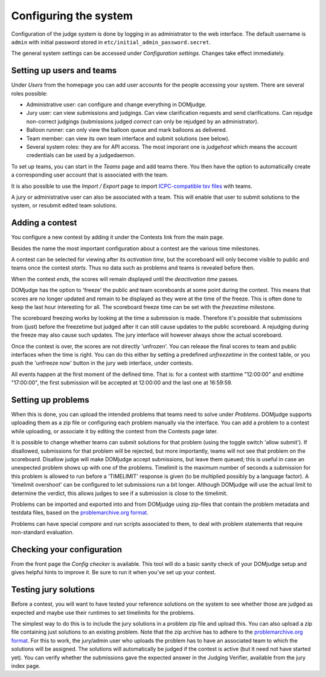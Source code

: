Configuring the system
======================

Configuration of the judge system is done by logging in as administrator
to the web interface.
The default username is ``admin`` with initial password stored in
``etc/initial_admin_password.secret``.

The general system settings can be accessed under
*Configuration settings*. Changes take effect immediately.

Setting up users and teams
--------------------------
Under *Users* from the homepage you can add user accounts for the
people accessing your system. There are several roles possible:

- Administrative user: can configure and change everything in DOMjudge.
- Jury user: can view submissions and judgings. Can view clarification
  requests and send clarifications. Can rejudge non-correct judgings
  (submissions judged *correct* can only be rejudged by an administrator).
- Balloon runner: can only view the balloon queue and mark balloons as
  delivered.
- Team member: can view its own team interface and submit solutions
  (see below).
- Several system roles: they are for API access. The most imporant
  one is *judgehost* which means the account credentials can be used by a
  judgedaemon.

To set up teams, you can start in the *Teams* page and add teams there.
You then have the option to automatically create a corresponding user
account that is associated with the team.

It is also possible to use the *Import / Export* page to import
`ICPC-compatible tsv files
<https://clics.ecs.baylor.edu/index.php?title=Contest_Control_System_Requirements#teams.tsv>`_
with teams.

A jury or administrative user can also be associated with a team. This
will enable that user to submit solutions to the system, or resubmit
edited team solutions.

Adding a contest
----------------
You configure a new contest by adding it under the Contests link
from the main page.

Besides the name the most important configuration about a contest
are the various time milestones.

A contest can be selected for viewing after its *activation time*, but
the scoreboard will only become visible to public and teams once the
contest *starts*. Thus no data such as problems and teams is revealed
before then.

When the contest *ends*, the scores will remain displayed until the
*deactivation time* passes.

DOMjudge has the option to 'freeze' the public and team scoreboards
at some point during the contest. This means that scores are no longer
updated and remain to be displayed as they were at the time of the
freeze. This is often done to keep the last hour interesting for all.
The scoreboard freeze time can be set with the *freezetime* milestone.

The scoreboard freezing works by looking at the time a submission is
made. Therefore it's possible that submissions from (just) before the
freezetime but judged after it can still cause updates to the public
scoreboard. A rejudging during the freeze may also cause such updates.
The jury interface will however always show the actual
scoreboard.

Once the contest is over, the scores are not directly 'unfrozen'.
You can release the final scores to team and public interfaces when the
time is right. You can do this either by setting a predefined
*unfreezetime* in the contest table, or you push the 'unfreeze
now' button in the jury web interface, under contests.

All events happen at the first moment of the defined time. That is:
for a contest with starttime "12:00:00" and endtime "17:00:00", the
first submission will be accepted at 12:00:00 and the last one at
16:59:59.

Setting up problems
-------------------
When this is done, you can upload the intended
problems that teams need to solve under *Problems*. DOMjudge supports
uploading them as a zip file or configuring each problem manually
via the interface. You can add a problem to a contest while uploading,
or associate it by editing the contest from the Contests page later.

It is possible to change
whether teams can submit solutions for that problem (using the toggle
switch 'allow submit'). If disallowed, submissions for that problem
will be rejected, but more importantly, teams will not see that
problem on the scoreboard. Disallow judge will make DOMjudge accept
submissions, but leave them queued; this is useful in case an
unexpected problem shows up with one of the problems. Timelimit is the
maximum number of seconds a submission for this problem is allowed to
run before a 'TIMELIMIT' response is given (to be multiplied possibly
by a language factor). A 'timelimit overshoot' can be
configured to let submissions run a bit longer. Although DOMjudge will
use the actual limit to determine the verdict, this allows judges to
see if a submission is close to the timelimit.

Problems can be imported and exported into and from DOMjudge
using zip-files that contain the problem metadata and testdata files,
based on the `problemarchive.org format`_.

Problems can have special *compare* and
*run* scripts associated to them, to deal with problem
statements that require non-standard evaluation.

Checking your configuration
---------------------------
From the front page the *Config checker* is available. This tool will
do a basic sanity check of your DOMjudge setup and gives helpful hints
to improve it. Be sure to run it when you've set up your contest.


Testing jury solutions
----------------------
Before a contest, you will want to have tested your reference
solutions on the system to see whether those are judged as expected
and maybe use their runtimes to set timelimits for the problems.

The simplest way to do this is to include the jury solutions in a
problem zip file and upload this. You can also upload a zip file
containing just solutions to an existing problem. Note that the zip
archive has to adhere to the `problemarchive.org format`_.
For this to work, the jury/admin user who uploads the problem has to have
an associated team to which the solutions will be assigned. The
solutions will automatically be judged if the contest is active (but
it need not have started yet). You can verify whether the submissions
gave the expected answer in the Judging Verifier, available from
the jury index page.

.. _problemarchive.org format: https://www.problemarchive.org/wiki/index.php/Problem_Format
